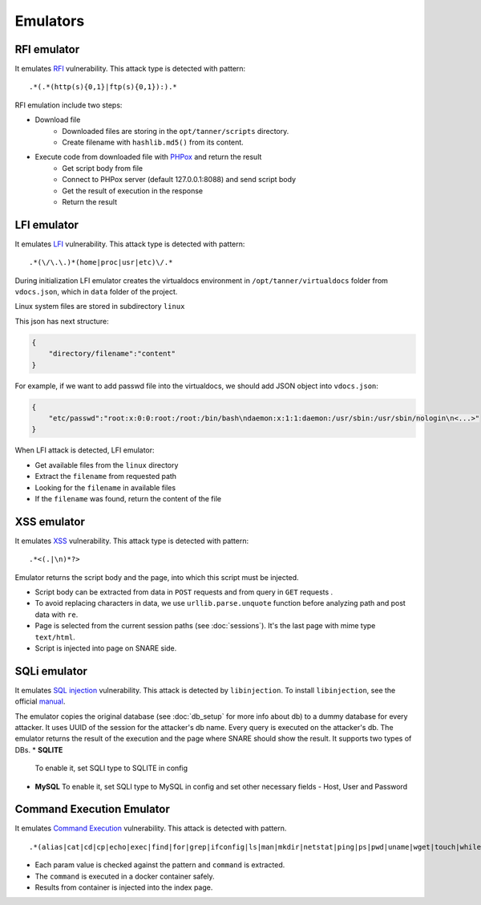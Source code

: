 Emulators
---------
RFI emulator
~~~~~~~~~~~~
It emulates RFI_ vulnerability. This attack type is detected with pattern:

::

.*(.*(http(s){0,1}|ftp(s){0,1}):).*

RFI emulation include two steps:

* Download file
   * Downloaded files are storing in the ``opt/tanner/scripts`` directory.
   * Create filename with ``hashlib.md5()`` from its content.
* Execute code from downloaded file with PHPox_ and return the result
   * Get script body from file
   * Connect to PHPox server (default 127.0.0.1:8088) and send script body
   * Get the result of execution in the response
   * Return the result


LFI emulator
~~~~~~~~~~~~
It emulates LFI_ vulnerability. This attack type is detected with pattern:

::

.*(\/\.\.)*(home|proc|usr|etc)\/.*

During initialization LFI emulator creates the virtualdocs environment in ``/opt/tanner/virtualdocs`` folder from ``vdocs.json``, which in  ``data`` folder of the project.

Linux system files are stored in subdirectory ``linux``

This json has next structure:

.. code-block:: javascript

    {
        "directory/filename":"content"
    }


For example, if we want to add passwd file into the virtualdocs, we should add JSON object into ``vdocs.json``:

.. code-block:: javascript

    {
        "etc/passwd":"root:x:0:0:root:/root:/bin/bash\ndaemon:x:1:1:daemon:/usr/sbin:/usr/sbin/nologin\n<...>"
    }

When LFI attack is detected, LFI emulator:

* Get available files from the ``linux`` directory
* Extract the ``filename`` from requested path
* Looking for the ``filename`` in available files
* If the ``filename`` was found, return the content of the file


XSS emulator
~~~~~~~~~~~~
It emulates XSS_ vulnerability. This attack type is detected with pattern:

::

.*<(.|\n)*?>


Emulator returns the script body and the page, into which this script must be injected.

* Script body can be extracted from data in ``POST`` requests and from query in ``GET`` requests .
* To avoid replacing characters in data, we use ``urllib.parse.unquote`` function before analyzing path and post data with ``re``.
* Page is selected from the current session paths (see :doc:`sessions`). It's the last page with mime type ``text/html``.
* Script is injected into page on SNARE side.

SQLi emulator
~~~~~~~~~~~~~

It emulates `SQL injection`_ vulnerability. This attack is detected by ``libinjection``. To install ``libinjection``, see the official manual_.

The emulator copies the original database (see :doc:`db_setup` for more info about db) to a dummy database for every attacker.
It uses UUID of the session for the attacker's db name. Every query is executed on the attacker's db.
The emulator returns the result of the execution and the page where SNARE should show the result.
It supports two types of DBs.
* **SQLITE**
  To enable it, set SQLI type to SQLITE in config
* **MySQL**
  To enable it, set SQLI type to MySQL in config and set other necessary fields - Host, User and Password

Command Execution Emulator
~~~~~~~~~~~~~~~~~~~~~~~~~~

It emulates `Command Execution`_ vulnerability. This attack is detected with pattern.

::

.*(alias|cat|cd|cp|echo|exec|find|for|grep|ifconfig|ls|man|mkdir|netstat|ping|ps|pwd|uname|wget|touch|while).*

* Each param value is checked against the pattern and ``command`` is extracted.
* The ``command`` is executed in a docker container safely.
* Results from container is injected into the index page.


.. _RFI: https://en.wikipedia.org/wiki/File_inclusion_vulnerability#Remote_File_Inclusion
.. _PHPox: https://github.com/mushorg/phpox
.. _LFI: https://en.wikipedia.org/wiki/File_inclusion_vulnerability#Local_File_Inclusion
.. _XSS: https://en.wikipedia.org/wiki/Cross-site_scripting
.. _SQL injection: https://en.wikipedia.org/wiki/SQL_injection
.. _Command Execution: https://www.owasp.org/index.php/Command_Injection
.. _manual: https://github.com/client9/libinjection/wiki/doc-sqli-python